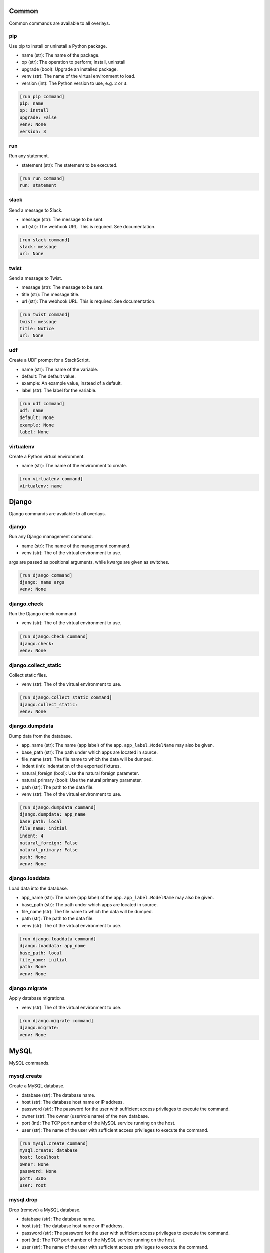 .. generated by generate_command_signatures.py

Common
======

Common commands are available to all overlays.

pip
---

Use pip to install or uninstall a Python package.

- name (str): The name of the package.
- op (str): The operation to perform; install, uninstall
- upgrade (bool): Upgrade an installed package.
- venv (str): The name of the virtual environment to load.
- version (int): The Python version to use, e.g. ``2`` or ``3``.


.. code-block:: ini

    [run pip command]
    pip: name
    op: install
    upgrade: False
    venv: None
    version: 3

run
---

Run any statement.

- statement (str): The statement to be executed.


.. code-block:: ini

    [run run command]
    run: statement

slack
-----

Send a message to Slack.

- message (str): The message to be sent.
- url (str): The webhook URL. This is required. See documentation.


.. code-block:: ini

    [run slack command]
    slack: message
    url: None

twist
-----

Send a message to Twist.

- message (str): The message to be sent.
- title (str): The message title.
- url (str): The webhook URL. This is required. See documentation.


.. code-block:: ini

    [run twist command]
    twist: message
    title: Notice
    url: None

udf
---

Create a UDF prompt for a StackScript.

- name (str): The name of the variable.
- default: The default value.
- example: An example value, instead of a default.
- label (str): The label for the variable.


.. code-block:: ini

    [run udf command]
    udf: name
    default: None
    example: None
    label: None

virtualenv
----------

Create a Python virtual environment.

- name (str): The name of the environment to create.


.. code-block:: ini

    [run virtualenv command]
    virtualenv: name

Django
======

Django commands are available to all overlays.

django
------

Run any Django management command.

- name (str): The name of the management command.
- venv (str): The of the virtual environment to use.

args are passed as positional arguments, while kwargs are given as switches.


.. code-block:: ini

    [run django command]
    django: name args
    venv: None

django.check
------------

Run the Django check command.

- venv (str): The of the virtual environment to use.


.. code-block:: ini

    [run django.check command]
    django.check: 
    venv: None

django.collect_static
---------------------

Collect static files.

- venv (str): The of the virtual environment to use.


.. code-block:: ini

    [run django.collect_static command]
    django.collect_static: 
    venv: None

django.dumpdata
---------------

Dump data from the database.

- app_name (str): The name (app label) of the app. ``app_label.ModelName`` may also be given.
- base_path (str): The path under which apps are located in source.
- file_name (str): The file name to which the data will be dumped.
- indent (int): Indentation of the exported fixtures.
- natural_foreign (bool): Use the natural foreign parameter.
- natural_primary (bool): Use the natural primary parameter.
- path (str): The path to the data file.
- venv (str): The of the virtual environment to use.


.. code-block:: ini

    [run django.dumpdata command]
    django.dumpdata: app_name
    base_path: local
    file_name: initial
    indent: 4
    natural_foreign: False
    natural_primary: False
    path: None
    venv: None

django.loaddata
---------------

Load data into the database.

- app_name (str): The name (app label) of the app. ``app_label.ModelName`` may also be given.
- base_path (str): The path under which apps are located in source.
- file_name (str): The file name to which the data will be dumped.
- path (str): The path to the data file.
- venv (str): The of the virtual environment to use.


.. code-block:: ini

    [run django.loaddata command]
    django.loaddata: app_name
    base_path: local
    file_name: initial
    path: None
    venv: None

django.migrate
--------------

Apply database migrations.

- venv (str): The of the virtual environment to use.


.. code-block:: ini

    [run django.migrate command]
    django.migrate: 
    venv: None

MySQL
=====

MySQL commands.

mysql.create
------------

Create a MySQL database.

- database (str): The database name.
- host (str): The database host name or IP address.
- password (str): The password for the user with sufficient access privileges to execute the command.
- owner (str): The owner (user/role name) of the new database.
- port (int): The TCP port number of the MySQL service running on the host.
- user (str): The name of the user with sufficient access privileges to execute the command.


.. code-block:: ini

    [run mysql.create command]
    mysql.create: database
    host: localhost
    owner: None
    password: None
    port: 3306
    user: root

mysql.drop
----------

Drop (remove) a MySQL database.

- database (str): The database name.
- host (str): The database host name or IP address.
- password (str): The password for the user with sufficient access privileges to execute the command.
- port (int): The TCP port number of the MySQL service running on the host.
- user (str): The name of the user with sufficient access privileges to execute the command.


.. code-block:: ini

    [run mysql.drop command]
    mysql.drop: database
    host: localhost
    password: None
    port: 3306
    user: root

mysql.dump
----------

Dump (export) a MySQL database.

- database (str): The database name.
- host (str): The database host name or IP address.
- password (str): The password for the user with sufficient access privileges to execute the command.
- port (int): The TCP port number of the MySQL service running on the host.
- user (str): The name of the user with sufficient access privileges to execute the command.


.. code-block:: ini

    [run mysql.dump command]
    mysql.dump: database
    file_name: None
    host: localhost
    inserts: False
    password: None
    port: 3306
    user: root

mysql.exists
------------

Determine if a MySQL database exists.

- database (str): The database name.
- host (str): The database host name or IP address.
- password (str): The password for the user with sufficient access privileges to execute the command.
- port (int): The TCP port number of the MySQL service running on the host.
- user (str): The name of the user with sufficient access privileges to execute the command.


.. code-block:: ini

    [run mysql.exists command]
    mysql.exists: database
    host: localhost
    password: None
    port: 3306
    user: root

mysql.grant
-----------

Grant privileges to a user.

- to (str): The user name to which privileges are granted.
- database (str): The database name.
- host (str): The database host name or IP address.
- password (str): The password for the user with sufficient access privileges to execute the command.
- port (int): The TCP port number of the MySQL service running on the host.
- privileges (str): The privileges to be granted.
- user (str): The name of the user with sufficient access privileges to execute the command.


.. code-block:: ini

    [run mysql.grant command]
    mysql.grant: to
    database: None
    host: localhost
    password: None
    port: 3306
    privileges: ALL
    user: root

mysql.sql
---------

Execute a MySQL statement.

- sql (str): The SQL to run.
- database (str): The name of the database.
- host (str): The host name.
- password (str): The password for the user with sufficient access privileges to execute the command.
- port (int): The TCP port number.
- user (str): The name of the user with sufficient access privileges to execute the command.


.. code-block:: ini

    [run mysql.sql command]
    mysql.sql: sql
    database: default
    host: localhost
    password: None
    port: 3306
    user: root

mysql.user
----------

Work with a MySQL user.

- name (str): The user name.
- host (str): The host name.
- op (str): The operation to perform: ``create``, ``drop``, ``exists``.
- passwd (str): The password for a new user.
- password (str): The password for the user with sufficient access privileges to execute the command.
- port (int): The TCP port number.
- user (str): The name of the user with sufficient access privileges to execute the command.


.. code-block:: ini

    [run mysql.user command]
    mysql.user: name
    host: localhost
    op: create
    passwd: None
    password: None
    port: 3306
    user: root

Postgres
========

Postgres commands.

pgsql.create
------------

Create a PostgreSQL database.

- database (str): The database name.
- admin_pass (str): The password for the user with sufficient access privileges to execute the command.
- admin_user (str): The name of the user with sufficient access privileges to execute the command.
- host (str): The database host name or IP address.
- owner (str): The owner (user/role name) of the new database.
- port (int): The port number of the Postgres service running on the host.
- template (str): The database template name to use, if any.


.. code-block:: ini

    [run pgsql.create command]
    pgsql.create: database
    admin_pass: None
    admin_user: postgres
    host: localhost
    owner: None
    port: 5432
    template: None

pgsql.drop
----------

Remove a PostgreSQL database.

- database (str): The database name.
- admin_pass (str): The password for the user with sufficient access privileges to execute the command.
- admin_user (str): The name of the user with sufficient access privileges to execute the command.
- host (str): The database host name or IP address.
- port (int): The port number of the Postgres service running on the host.


.. code-block:: ini

    [run pgsql.drop command]
    pgsql.drop: database
    admin_pass: None
    admin_user: postgres
    host: localhost
    port: 5432

pgsql.dump
----------

Export a Postgres database.

- database (str): The database name.
- admin_pass (str): The password for the user with sufficient access privileges to execute the command.
- admin_user (str): The name of the user with sufficient access privileges to execute the command.
- file_name (str): The name/path of the export file. Defaults the database name plus ``.sql``.
- host (str): The database host name or IP address.
- port (int): The port number of the Postgres service running on the host.


.. code-block:: ini

    [run pgsql.dump command]
    pgsql.dump: database
    admin_pass: None
    admin_user: postgres
    file_name: None
    host: localhost
    port: 5432

pgsql.exists
------------

Determine if a Postgres database exists.

- database (str): The database name.
- admin_pass (str): The password for the user with sufficient access privileges to execute the command.
- admin_user (str): The name of the user with sufficient access privileges to execute the command.
- host (str): The database host name or IP address.
- owner (str): The owner (user/role name) of the new database.
- port (int): The port number of the Postgres service running on the host.


.. code-block:: ini

    [run pgsql.exists command]
    pgsql.exists: database
    admin_pass: None
    admin_user: postgres
    host: localhost
    port: 5432

pgsql.sql
---------

Execute a psql command.

- sql (str): The SQL to be executed.
- database (str): The database name.
- admin_pass (str): The password for the user with sufficient access privileges to execute the command.
- admin_user (str): The name of the user with sufficient access privileges to execute the command.
- host (str): The database host name or IP address.
- port (int): The port number of the Postgres service running on the host.


.. code-block:: ini

    [run pgsql.sql command]
    pgsql.sql: sql
    database: template1
    host: localhost
    password: None
    port: 5432
    user: postgres

pgsql.user
----------

Work with a PostgreSQL user.

- name (str): The user name.
- host (str): The host name.
- op (str): The operation to perform: ``create``, ``drop``, ``exists``.
- passwd (str): The password for a new user.
- password (str): The password for the user with sufficient access privileges to execute the command.
- port (int): The TCP port number.
- user (str): The name of the user with sufficient access privileges to execute the command.


.. code-block:: ini

    [run pgsql.user command]
    pgsql.user: name
    admin_pass: None
    admin_user: postgres
    host: localhost
    op: create
    password: None
    port: 5432

POSIX
=====

Posix commands form the basis of overlays for nix platforms.

append
------

Append content to a file.

- path (str): The path to the file.
- content (str): The content to be appended.


.. code-block:: ini

    [run append command]
    append: path
    content: None

archive
-------

Create a file archive.

- from_path (str): The path that should be archived.
- absolute (bool): Set to ``True`` to preserve the leading slash.
- exclude (str): A pattern to be excluded from the archive.
- strip (int): Remove the specified number of leading elements from the path.
- to_path (str): Where the archive should be created. This should *not* include the file name.
- view (bool): View the output of the command as it happens.


.. code-block:: ini

    [run archive command]
    archive: from_path
    absolute: False
    exclude: None
    file_name: archive.tgz
    strip: None
    to_path: .
    view: False

certbot
-------

Get new SSL certificate from Let's Encrypt.

- domain_name (str): The domain name for which the SSL certificate is requested.
- email (str): The email address of the requester sent to the certificate authority. Required.
- webroot (str): The directory where the challenge file will be created.


.. code-block:: ini

    [run certbot command]
    certbot: domain_name
    email: None
    webroot: None

copy
----

Copy a file or directory.

- from_path (str): The file or directory to be copied.
- to_path (str): The location to which the file or directory should be copied.
- overwrite (bool): Indicates files and directories should be overwritten if they exist.
- recursive (bool): Copy sub-directories.


.. code-block:: ini

    [run copy command]
    copy: from_path to_path
    overwrite: False
    recursive: False

dialog
------

Display a dialog message.

- message (str): The message to be displayed.
- height (int): The height of the dialog.
- title (str): The title of the dialog.
- width (int): The width of the dialog.


.. code-block:: ini

    [run dialog command]
    dialog: message
    height: 15
    title: Message
    width: 100

echo
----

Echo a message.

- message (str): The message to be printed to screen.


.. code-block:: ini

    [run echo command]
    echo: message

extract
-------

Extract a file archive.

- from_path (str): The path that should be archived.
- absolute (bool): Set to ``True`` to preserve the leading slash.
- exclude (str): A pattern to be excluded from the archive.
- strip (int): Remove the specified number of leading elements from the path.
- to_path (str): Where the archive should be extracted. This should *not* include the file name.
- view (bool): View the output of the command as it happens.


.. code-block:: ini

    [run extract command]
    extract: from_path
    absolute: False
    exclude: None
    strip: None
    to_path: None
    view: False

mkdir
-----

Create a directory.

- path (str): The path to be created.
- mode (int | str): The access permissions of the new directory.
- recursive (bool): Create all directories along the path.


.. code-block:: ini

    [run mkdir command]
    mkdir: path
    mode: None
    recursive: True

move
----

Move a file or directory.

- from_path (str): The current path.
- to_path (str): The new path.


.. code-block:: ini

    [run move command]
    move: from_path to_path

perms
-----

Set permissions on a file or directory.

- path (str): The path to be changed.
- group (str): The name of the group to be applied.
- mode (int | str): The access permissions of the file or directory.
- owner (str): The name of the user to be applied.
- recursive: Create all directories along the path.


.. code-block:: ini

    [run perms command]
    perms: path
    group: None
    mode: None
    owner: None
    recursive: False

prompt
------

Prompt the user for input.

- name (str): The programmatic name of the input.
- back_title (str): The back title used with the dialog command.
- choices (str | list): A list of valid choices.
- default: The default value.
- fancy (bool): Use a dialog command for the prompt.
- help_text (str): The text to display with the dialog command.
- label (str): The label for the input.


.. code-block:: ini

    [run prompt command]
    prompt: name
    back_title: Input
    choices: None
    default: None
    fancy: False
    help_text: None
    label: None

remove
------

Remove a file or directory.

- path (str): The path to be removed.
- force (bool): Force the removal.
- recursive (bool): Remove all directories along the path.


.. code-block:: ini

    [run remove command]
    remove: path
    force: False
    recursive: False

rename
------

Rename a file or directory.

- from_name (str): The name (or path) of the existing file.
- to_name (str): The name (or path) of the new file.


.. code-block:: ini

    [run rename command]
    rename: from_name to_name

rsync
-----

Synchronize a directory structure.

- source (str): The source directory.
- target (str): The target directory.
- delete (bool): Indicates target files that exist in source but not in target should be removed.
- exclude (str): The path to an exclude file.
- host (str): The host name or IP address. This causes the command to run over SSH.
- key_file (str): The privacy SSH key (path) for remote connections. User expansion is automatically applied.
- links (bool): Include symlinks in the sync.
- port (int): The SSH port to use for remote connections.
- recursive (bool): Indicates source contents should be recursively synchronized.
- user (str): The user name to use for remote connections.


.. code-block:: ini

    [run rsync command]
    rsync: source target
    delete: False
    exclude: None
    host: None
    key_file: None
    links: True
    port: 22
    recursive: True
    user: None

scopy
-----

Copy a file or directory to a remote server.

- from_path (str): The source directory.
- to_path (str): The target directory.
- host (str): The host name or IP address. Required.
- key_file (str): The privacy SSH key (path) for remote connections. User expansion is automatically applied.
- port (int): The SSH port to use for remote connections.
- user (str): The user name to use for remote connections.


.. code-block:: ini

    [run scopy command]
    scopy: from_path to_path
    host: None
    key_file: None
    port: 22
    user: None

sed
---

Find and replace text in a file.

- path (str): The path to the file to be edited.
- backup (str): The backup file extension to use.
- delimiter (str): The pattern delimiter.
- find (str): The old text. Required.
- replace (str): The new text. Required.


.. code-block:: ini

    [run sed command]
    sed: path
    backup: .b
    delimiter: /
    find: None
    replace: None

ssl
---

Get new SSL certificate from Let's Encrypt.

- domain_name (str): The domain name for which the SSL certificate is requested.
- email (str): The email address of the requester sent to the certificate authority. Required.
- webroot (str): The directory where the challenge file will be created.


.. code-block:: ini

    [run ssl command]
    ssl: domain_name
    email: None
    webroot: None

symlink
-------

Create a symlink.

- source (str): The source of the link.
- force (bool): Force the creation of the link.
- target (str): The name or path of the target. Defaults to the base name of the source path.


.. code-block:: ini

    [run symlink command]
    symlink: source
    force: False
    target: None

touch
-----

Touch a file or directory.

- path (str): The file or directory to touch.


.. code-block:: ini

    [run touch command]
    touch: path

wait
----

Pause execution for a number of seconds.

- seconds (int): The number of seconds to wait.


.. code-block:: ini

    [run wait command]
    wait: seconds

write
-----

Write to a file.

- path (str): The file to be written.
- content (str): The content to be written. Note: If omitted, this command is equivalent to ``touch``.


.. code-block:: ini

    [run write command]
    write: path
    content: None

Cent OS
=======

The Cent OS overlay incorporates commands specific to that platform as well as commands from common, Django, MySQL, Postgres, and POSIX.

apache
------

Execute an Apache-related command.

- op (str): The operation to perform; reload, restart, start, stop, test.


.. code-block:: ini

    [run apache command]
    apache: op

install
-------

Install a system-level package.

- name (str): The name of the package to install.


.. code-block:: ini

    [run install command]
    install: name

reload
------

Reload a service.

- name (str): The service name.


.. code-block:: ini

    [run reload command]
    reload: name

restart
-------

Restart a service.

- name (str): The service name.


.. code-block:: ini

    [run restart command]
    restart: name

start
-----

Start a service.

- name (str): The service name.


.. code-block:: ini

    [run start command]
    start: name

stop
----

Stop a service.

- name (str): The service name.


.. code-block:: ini

    [run stop command]
    stop: name

system
------

Perform a system operation.

- op (str): The operation to perform; reboot, update, upgrade.


.. code-block:: ini

    [run system command]
    system: op

template
--------

Create a file from a template.

- source (str): The path to the template file.
- target (str): The path to where the new file should be created.
- backup (bool): Indicates whether a backup should be made if the target file already exists.
- parser (str): The parser to use ``jinja`` (the default) or ``simple``.


.. code-block:: ini

    [run template command]
    template: source target
    backup: True
    parser: None

uninstall
---------

Uninstall a system-level package.

- name (str): The name of the package to uninstall.


.. code-block:: ini

    [run uninstall command]
    uninstall: name

user
----

Create or remove a user.

- name (str): The user name.
- groups (str | list): A list of groups to which the user should belong.
- home (str): The path to the user's home directory.
- op (str); The operation to perform; ``add`` or ``remove``.
- password (str): The user's password. (NOT IMPLEMENTED)


.. code-block:: ini

    [run user command]
    user: name
    groups: None
    home: None
    op: add
    password: None

Ubuntu
======

The Ubuntu overlay incorporates commands specific to that platform as well as commands from common, Django, MySQL, Postgres, and POSIX.

apache
------

Execute an Apache-related command.

- op (str): The operation to perform; reload, restart, start, stop, test.


.. code-block:: ini

    [run apache command]
    apache: op

apache.disable_module
---------------------

Disable an Apache module.

- name (str): The module name.


.. code-block:: ini

    [run apache.disable_module command]
    apache.disable_module: name

apache.disable_site
-------------------

Disable an Apache site.

- name (str): The domain name.


.. code-block:: ini

    [run apache.disable_site command]
    apache.disable_site: name

apache.enable_module
--------------------

Enable an Apache module.

- name (str): The module name.


.. code-block:: ini

    [run apache.enable_module command]
    apache.enable_module: name

apache.enable_site
------------------

Enable an Apache site.



.. code-block:: ini

    [run apache.enable_site command]
    apache.enable_site: name

install
-------

Install a system-level package.

- name (str): The name of the package to install.


.. code-block:: ini

    [run install command]
    install: name

reload
------

Reload a service.

- name (str): The service name.


.. code-block:: ini

    [run reload command]
    reload: name

restart
-------

Restart a service.

- name (str): The service name.


.. code-block:: ini

    [run restart command]
    restart: name

start
-----

Start a service.

- name (str): The service name.


.. code-block:: ini

    [run start command]
    start: name

stop
----

Stop a service.

- name (str): The service name.


.. code-block:: ini

    [run stop command]
    stop: name

system
------

Perform a system operation.

- op (str): The operation to perform; reboot, update, upgrade.


.. code-block:: ini

    [run system command]
    system: op

template
--------

Create a file from a template.

- source (str): The path to the template file.
- target (str): The path to where the new file should be created.
- backup (bool): Indicates whether a backup should be made if the target file already exists.
- parser (str): The parser to use ``jinja`` (the default) or ``simple``.


.. code-block:: ini

    [run template command]
    template: source target
    backup: True
    parser: None

uninstall
---------

Uninstall a system-level package.

- name (str): The name of the package to uninstall.


.. code-block:: ini

    [run uninstall command]
    uninstall: name

user
----

Create or remove a user.

- name (str): The user name.
- groups (str | list): A list of groups to which the user should belong.
- home (str): The path to the user's home directory.
- op (str); The operation to perform; ``add`` or ``remove``.
- password (str): The user's password. (NOT IMPLEMENTED)


.. code-block:: ini

    [run user command]
    user: name
    groups: None
    home: None
    op: add
    password: None

